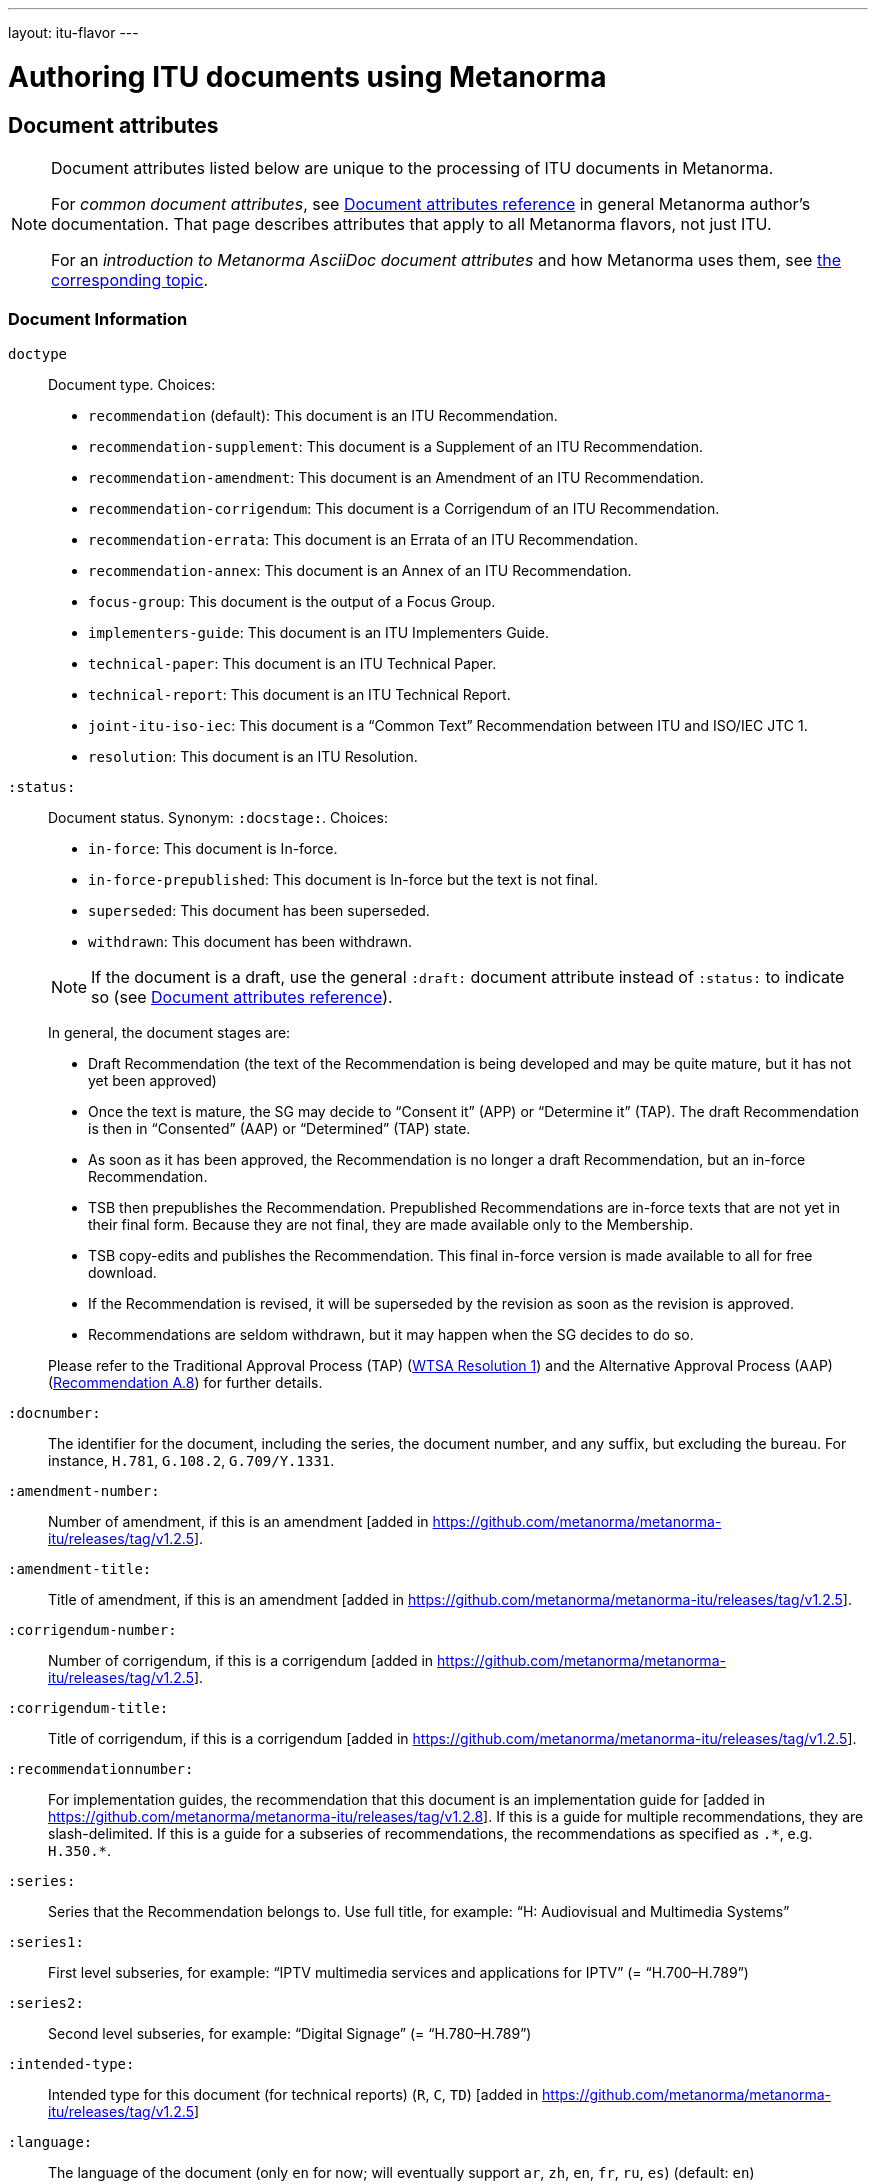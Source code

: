 ---
layout: itu-flavor
---

= Authoring ITU documents using Metanorma

== Document attributes

[[note_general_doc_ref_doc_attrib_itu]]
[NOTE]
====
Document attributes listed below are unique to the processing of ITU documents in Metanorma.

For _common document attributes_, see link:/author/ref/document-attributes/[Document attributes reference] in general Metanorma author’s documentation. That page describes attributes that apply to all Metanorma flavors, not just ITU.

For an _introduction to Metanorma AsciiDoc document attributes_ and how Metanorma uses them, see link:/author/topics/document-format/meta-attributes/[the corresponding topic].
====

=== Document Information

`doctype`::
Document type. Choices:
+
--
* `recommendation` (default): This document is an ITU Recommendation.
* `recommendation-supplement`: This document is a Supplement of an ITU Recommendation.
* `recommendation-amendment`: This document is an Amendment of an ITU Recommendation.
* `recommendation-corrigendum`: This document is a Corrigendum of an ITU Recommendation.
* `recommendation-errata`: This document is an Errata of an ITU Recommendation.
* `recommendation-annex`: This document is an Annex of an ITU Recommendation.
* `focus-group`: This document is the output of a Focus Group.
* `implementers-guide`: This document is an ITU Implementers Guide.
* `technical-paper`: This document is an ITU Technical Paper.
* `technical-report`: This document is an ITU Technical Report.
* `joint-itu-iso-iec`: This document is a "`Common Text`" Recommendation between ITU and ISO/IEC JTC 1.
* `resolution`: This document is an ITU Resolution.
--

`:status:`::
Document status. Synonym: `:docstage:`.  Choices:
+
--
* `in-force`: This document is In-force.
* `in-force-prepublished`: This document is In-force but the text is not final.
* `superseded`: This document has been superseded.
* `withdrawn`: This document has been withdrawn.

NOTE: If the document is a draft, use the general `:draft:` document attribute instead of `:status:` to indicate so (see link:/author/ref/document-attributes/[Document attributes reference]).

In general, the document stages are:

* Draft Recommendation (the text of the Recommendation is being developed and may be quite mature, but it has not yet been approved)
* Once the text is mature, the SG may decide to "`Consent it`" (APP) or "`Determine it`" (TAP). The draft Recommendation is then in "`Consented`" (AAP) or "`Determined`" (TAP) state.
* As soon as it has been approved, the Recommendation is no longer a draft Recommendation, but an in-force Recommendation.
* TSB then prepublishes the Recommendation. Prepublished Recommendations are in-force texts that are not yet in their final form.
  Because they are not final, they are made available only to the Membership.
* TSB copy-edits and publishes the Recommendation. This final in-force version is made available to all for free download.
* If the Recommendation is revised, it will be superseded by the revision as soon as the revision is approved.
* Recommendations are seldom withdrawn, but it may happen when the SG decides to do so.

Please refer to the Traditional Approval Process (TAP) (https://www.itu.int/pub/T-RES-T.1-2016[WTSA Resolution 1])
and the Alternative Approval Process (AAP) (https://www.itu.int/rec/T-REC-A.8/en[Recommendation A.8])
for further details.
--

`:docnumber:`::
The identifier for the document, including the series, the document number, and any suffix,
but excluding the bureau. For instance, `H.781`, `G.108.2`, `G.709/Y.1331`.

`:amendment-number:`:: Number of amendment, if this is an amendment [added in https://github.com/metanorma/metanorma-itu/releases/tag/v1.2.5].
`:amendment-title:`:: Title of amendment, if this is an amendment [added in https://github.com/metanorma/metanorma-itu/releases/tag/v1.2.5].
`:corrigendum-number:`:: Number of corrigendum, if this is a corrigendum [added in https://github.com/metanorma/metanorma-itu/releases/tag/v1.2.5].
`:corrigendum-title:`:: Title of corrigendum, if this is a corrigendum [added in https://github.com/metanorma/metanorma-itu/releases/tag/v1.2.5].

`:recommendationnumber:`:: For implementation guides, the recommendation that this document is an implementation guide for [added in https://github.com/metanorma/metanorma-itu/releases/tag/v1.2.8]. If this is a guide for multiple recommendations, they are slash-delimited. If this is a guide for a subseries of recommendations, the recommendations as specified as `.\*`, e.g. `H.350.*`.


`:series:`::
Series that the Recommendation belongs to. Use full title, for example:
"`H: Audiovisual and Multimedia Systems`"

`:series1:`::
First level subseries, for example: "`IPTV multimedia services and applications for IPTV`"
(= "`H.700–H.789`")

`:series2:`::
Second level subseries, for example: "`Digital Signage`"
(= "`H.780–H.789`")

`:intended-type:`::
Intended type for this document (for technical reports) (`R`, `C`, `TD`) [added in https://github.com/metanorma/metanorma-itu/releases/tag/v1.2.5]

`:language:` :: The language of the document (only `en` for now; will eventually support
`ar`, `zh`, `en`, `fr`, `ru`, `es`)  (default: `en`)

`:provisional-name:`:: A provisional identifier allocated to the document if the proper
document identifier (`:docnumber:`) is not yet known.

`:ip-notice-received:`:: ITU has received a notice of intellectual property,
protected by patents, which may be required to implement this Recommendation.
(default: `false`)

`:title-{en, fr, es, ar, ru, zh}:`:: The title to use, in each of the official languages of the ITU.

`:annexid:`:: The ID to use for the annex, if this document is an annex.

// `:annextitle:`:: Shorthand for `:annextitle-en:`, the English title to use for the annex.

`:annextitle-{en, fr, es, ar, ru, zh}:`::
The title to use for the annex, if this document is an annex,
in each of the official languages of the ITU.

`:subtitle-{en, fr, es, ar, ru, zh}:`:: The subtitle to use, in each of the official languages of the ITU;
appears only at the start of the document body, not in the front cover [added in https://github.com/metanorma/metanorma-itu/releases/tag/v1.0.16].

=== Author Information

`:bureau_{i}:`::
Mandatory. Bureau that the document belongs to. Choices:
+
--
* `T` (Telecommunication Standardization Bureau, ITU-T) (default)
* `R` (Radiocommunication Bureau, ITU-R)
* `D` (Development Bureau, ITU-D)

`bureau`, `group`, `subgroup`, and `workgroup` together form
a project group, and there may be multiple project groups associated with a document;
each group after the first is indicated by a trailing number, e.g. `bureau_2`, `group_2`.
For technical reports, `group`, `subgroup`, and `workgroup` correspond to
Question, Study Group and Work Group.
--

`:group_{i}:`::
Mandatory. Project group that the document belongs to.

`:grouptype_{i}:`::
Type of Project group that the document belongs to. Permitted values:
`tsag`, `study-group`, `work-group`

`:groupacronym_{i}:`::
Acronym of Project group that the document belongs to.

`:groupyearstart_{i}:`::
Year that Project group study period started.

`:groupyearend_{i}:`::
Year that Project group study period ended.

`:subgroup_{i}:`::
Project subgroup that the document belongs to.

`:subgrouptype_{i}:`::
Type of Project subgroup that the document belongs to. Permitted values:
+
--
* `tsag`: TSAG
* `study-group`: Study Group
* `work-group`: Working Group of a Study Group
--

`:subgroupacronym_{i}:`::
Acronym of Project subgroup that the document belongs to.

`:subgroupyearstart_{i}:`::
Year that Project subgroup study period started.

`:subgroupyearend_{i}:`::
Year that Project subgroup study period ended.

`:workgroup_{i}:`::
Project workgroup that the document belongs to.

`:workgrouptype_{i}:`::
Type of Project workgroup that the document belongs to. Permitted values:
+
--
* `tsag`: TSAG
* `study-group`: Study Group
* `work-group`: Working Group of a Study Group
--

`:workgroupacronym_{i}:`::
Acronym of Project workgroup that the document belongs to.

`:workgroupyearstart_{i}:`::
Year that Project workgroup study period started.

`:workgroupyearend_{i}:`::
Year that Project workgroup study period ended.

`:meeting:`::
Name of meeting that generated this document (for technical reports, technical papers, implementers guides) [added in https://github.com/metanorma/metanorma-itu/releases/tag/v1.2.5]
`:meeting-date:`::
Date of meeting that generated this document (for technical reports, technical papers, implementers guides) [added in https://github.com/metanorma/metanorma-itu/releases/tag/v1.2.5]
`:source:`::
Source for this document (for technical reports, technical papers, implementers guides) [added in https://github.com/metanorma/metanorma-itu/releases/tag/v1.2.5]

`:fullname_{i}:`::
Name of contact for this document (for technical reports, technical papers, implementers guides) [added in https://github.com/metanorma/metanorma-itu/releases/tag/v1.2.5]

`:affiliation_{i}:`::
Name of organization or company for contact for this document (for technical reports, technical papers, implementers guides) [added in https://github.com/metanorma/metanorma-itu/releases/tag/v1.2.5]

`:address_{i}:`::
Country for this document (for technical reports, technical papers, implementers guides) [added in https://github.com/metanorma/metanorma-itu/releases/tag/v1.2.5]

`:phone_{i}:`::
Phone number of contact for this document (for technical reports, technical papers, implementers guides) [added in https://github.com/metanorma/metanorma-itu/releases/tag/v1.2.5]

`:fax_{i}:`::
Fax number of contact for this document (for technical reports, technical papers, implementers guides) [added in https://github.com/metanorma/metanorma-itu/releases/tag/v1.2.5]

`:email_{i}:`::
Email of contact for this document (for technical reports, technical papers, implementers guides) [added in https://github.com/metanorma/metanorma-itu/releases/tag/v1.2.5]

`:role_{i}:`::
Role of contact for this document (for implementers guides): may be either `editor` (default) or `rapporteur` [added in https://github.com/metanorma/metanorma-itu/releases/tag/v1.2.8]

=== Recommendation Status

`:recommendation-from:`::
Date from which Recommendation status applies

`:recommendation-to:`::
Date to which Recommendation status applies

`:approval-process:`::
Approval Process for Recommendation status. Legal values are:
+
--
* `tap`: Traditional Approval Process (TAP), as described in
https://www.itu.int/pub/T-RES-T.1-2016[WTSA Resolution 1, Section 9].

* `aap`: Alternative Approval Process (AAP), as described in
https://www.itu.int/rec/T-REC-A.8/en[Recommendation A.8].
--

`:approval-status:`::
Approval status code for Recommendation status. Legal values are:
+
--
* If `:approval-process:` is set to `tap`: (refer to
  https://www.itu.int/pub/T-RES-T.1-2016[WTSA Resolution 1],
  Figure 9.1 "`Approval of new and revised Recommendations using TAP -- Sequence of events`")
** `determined`: Determined
** `in-force`: In-force

* If `:approval-process:` is set to `aap`: (refer to
  https://www.itu.int/rec/T-REC-A.8/en[Recommendation A.8],
  Figure 1 "`Sequence of Events`")
** `a`: Approved
** `ac`: Approved with Substantial Changes
** `aj`: Additional Review Judgement
** `ar`: Additional Review
** `at`: Approved with Typographical Corrections
** `lc`: Last Call
** `c`: Consented
** `lj`: Last Call Judgment (includes Last Call Comment resolution)
** `na`: Not Approved
** `ri`: Re-Initiate Last Call
** `sg`: Referred to Study Group Approval
** `tap`: Moved to TAP (ITU-T A.8 / §5.2)
--

=== Visual appearance

`:smartquotes:`::
In ITU, quotes and apostrophes default to straight.
When this attribute is set, Metanorma will convert quotes and apostrophes to smart quotes and smart apostrophes.
In the rest of Metanorma, if this attribute is not supplied, quotes and apostrophes default to "`smart`".

`:legacy-do-not-insert-missing-sections:`::
If set, do not insert the sections "`Scope`", "`References`", "`Definitions`", "`Abbreviations and acronyms`",
"`Conventions`" if missing [added in https://github.com/metanorma/metanorma-itu/releases/tag/v1.0.11]. +
+
Use this if you have a legacy Recommendation document with clauses with names preceding this requirement
(e.g. "`Prerequisites`", "`Process`", "`General`"), and you do not want the compulsory new sections
to be added in at the start of the document.

`:hierarchical-object-numbering:`::
If set, do not numbering objects (tables, figures etc.) consecutively throughout the body of the
document, but restart numbering with each clause
(hierarchically) [added in https://github.com/metanorma/metanorma-itu/releases/tag/v1.0.11]. +
+
Use in complex documents, with multiple tables or figures, that need to be tracked against
clauses for ease of lookup (so _Figure 6-3, 6-4_, instead of _Figure 21, 22_.)
Note that equations in ITU are always numbered hierarchically.


== Markup

=== Prefatory

The summary sections of Recommendations are marked up with the
style attribute `[abstract]`.

The prefatory sections "`Summary`",
"`History`", [added in https://github.com/metanorma/metanorma-itu/releases/tag/v1.0.16] Source,
and the Keywords appear in the Word frontispiece.

=== Lists

The "`ITU Author's Guide`" specifies that ordered lists by default
should follow the following numbering scheme (which is also default to Metanorma):

* _a), b), c),_
* then _1), 2), 3)_,
* then _i), ii), iii)_,
* then _A), B), C)_,
* then _I), II), III)_.

If an ordered list is intended to describe "`steps`" within a process,
it should start with Arabic numbers and should be encoded with the
class `steps`:

* _1), 2), 3)_,
* then _a), b), c),_.

Encoding an ordered list as steps:

[source,asciidoc]
--
[class=steps]
. First Step
. Second Step
. Third Step
--

=== Formulae

By default, formulae are labelled "`Equation`" with a formula sequence number, such as "`Equation 18`".

[source,asciidoc]
--
[stem]
++++
A = B + 100
++++
--

Inequalities are indicated through the option attribute `%inequality`.
They will be shown with a label such as "`Inequality 19`".

[source,asciidoc]
--
[stem%inequality]
++++
A < B
++++
--

=== Numbers

Numbers should be marked up with `\stem:[...]` to have them formatted
as required by the _ITU Editing Guidelines_.
This way the numbers will be shown with single quote as a thousands separator.

EXAMPLE: `\stem:[1234567890]` is rendered as _1'234'567'890_.


=== Corrigenda

Text to be marked as added or deleted in corrigenda is indicated through the macros `add:[...]` and
`del:[...]`:

[source,asciidoc]
--
del:[The use of echo cancellers on the VBD channel, as per Rec. ITU-T G.168.]

... or other forms of redundancy add:[(e.g. per <<rfc2198>>)]
--

=== Annexes

Appendixes are annexes marked as informative instead of normative, which is the default.

Appendixes are numbered
with roman numerals rather than letters, as a separate sequence from normative Annexes.

[source,asciidoc]
--
[appendix,obligation=normative]
== First Annex

[appendix,obligation=informative]
== First Appendix
--

renders as

____
*Annex A*

*First Annex*

(This annex forms an integral part of this Recommendation)

*Appendix I*

*First Appendix*

(This appendix does not form an integral part of this Recommendation)
____

ITU Annexes skip numbering of "`Annex I`" in order to avoid ambiguity, due to the
identical "`I`" in "`letter I`" and "`Roman numeral one`".
(e.g. is "`Figure I.3`" part of the first Appendix, or the ninth Annex?).
Therefore the Annexes skip from "`Annex H`" directly to "`Annex J`".

=== References & bibliography

The normative references section in ITU documents is titled "`References`". All documents
have the same references boilerplate inserted at the start of the section, which overwrites
any text already supplied before the individual references.

Any references given in the bibliography section are expected to have user-supplied
identifiers prefixed with `b-`:

[source,asciidoc]
--
* [[[b-CMake,b-CMake]]], Kitware (2018), _CMake_. https://cmake.org/.
* [[[ISO20483,(b-ISO 20483)ISO 20483]]], _ISO 20483:2013 Cereals and cereal products -- Determination of moisture content -- Reference method_
--

ITU Supplements must be cited with the exact same abbreviation they appear as on the ITU
web site, so that their reference details can be looked up online. That abbreviation
can vary from the abbreviation used in documents: e.g. `ITU-T G Suppl. 41`,
not (as in the Editing Guidelines) `ITU-T G-Sup.41`.

=== Definitions

==== Title

The internal terms section is recognised with the heading
"`Terms defined in this Recommendation`".

The external terms section are recognised with the heading
"`Terms defined elsewhere`".

Setting the heading attribute of a title will also allow the internal and external terms
section to be recognised [added in https://github.com/metanorma/isodoc/releases/tag/v1.2.0]:

[source,asciidoc]
----
[heading="terms defined in this recommendation"]
=== Terminoj difinitaj en ĉi tiu rekomendaĵo
----

==== Boilerplate

If no text appears at the start of the clauses and subclauses in
the "`Definitions`" section, standard boilerplate is provided
automatically:

* If there is a terms subclause named "`Terms defined elsewhere`", the text
  "`This Recommendation uses the following terms defined elsewhere:`"
  or "`None`" is provided, depending on whether any terms are present.

* If there is a terms subclause named "`Terms defined in this Recommendation`",
  the text "`This Recommendation defines the following terms:`" or "`None`"
  is provided, depending on whether any terms are present.

* If neither subclause appears
  (as is the case in https://www.itu.int/rec/T-REC-G.650.1/en[ITU G.650.1]),
  the text "`This Recommendation defines the following terms:`" is provided.

=== Abbreviations and acronyms

"`Abbreviations and acronyms`" sections are recognized as such when:

* A section titled "`Abbreviations and acronyms`" is given as a top-level section;
* A section attribute of `[heading=Abbreviations and acronyms]` is explicitly given.

Otherwise they are treated as normal
sections [added in https://github.com/metanorma/isodoc/releases/tag/v1.2.1].

=== Tables

The ITU editorial rules specifies the following formatting rules for authors:

. table header row content must be center-aligned;
. "`text`" in tables should be left-aligned;
. "`values`" in tables should be center-aligned.

In Metanorma, this is conveyed by setting the horizontal alignment on the
corresponding columns and ensuring that the header cells are centered;
e.g.

[source,asciidoc]
----
[cols="<,^,^,<", options="header"]
|===
^| Text ^| Value ^| Value ^| Text

| Table | 121 | 0.1 | Other table
|===
----

NOTE: This editorial rule is mandated by the ITU Editorial Team,
but is not described in the ITU-T Author's Guide.

=== Index

Indexes are not currently supported in Metanorma.

=== Cross-references

Cross-references to clauses are rendered in lowercase: "`see clause 4.1`".

Metanorma will attempt to impose correct capitalisation for instances at
the start of blocks and sentences, but it may get it wrong.

To override such capitalisation, you can use the the flags `capital%`
or `lowercase%` as the content of the cross-reference, to force that casing on the
cross-reference [added in https://github.com/metanorma/isodoc/releases/tag/v1.0.28]:

[source,asciidoc]
----
[[cl3]]
== Clause 3

== Clause 4

See e.g. <<cl3,lowercase%>> +
<<cl3,capital%>>.
----

